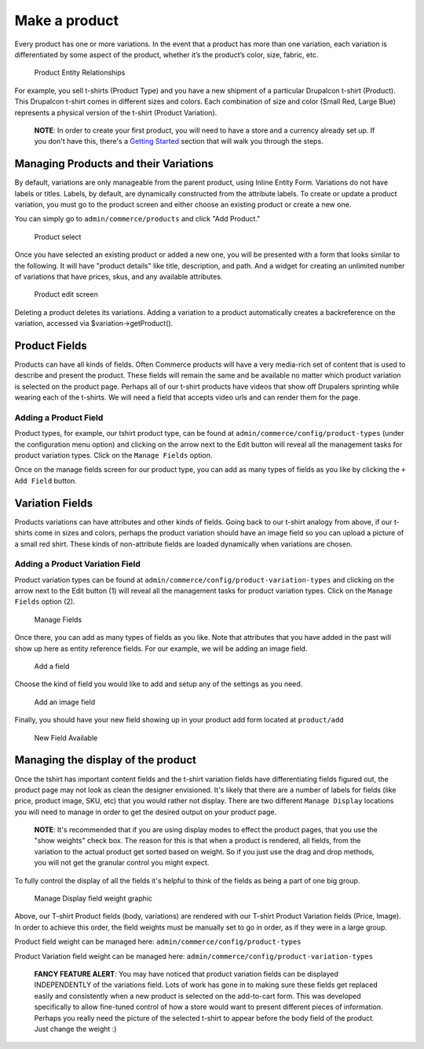 Make a product
==============

Every product has one or more variations. In the event that a product
has more than one variation, each variation is differentiated by some
aspect of the product, whether it’s the product’s color, size, fabric,
etc.

.. figure:: images/product_entity_relationships.png
   :alt: Product Entity Relationships

   Product Entity Relationships

For example, you sell t-shirts (Product Type) and you have a new
shipment of a particular Drupalcon t-shirt (Product). This Drupalcon
t-shirt comes in different sizes and colors. Each combination of size
and color (Small Red, Large Blue) represents a physical version of the
t-shirt (Product Variation).

    **NOTE**: In order to create your first product, you will need to
    have a store and a currency already set up. If you don't have this,
    there's a `Getting Started <../getting-started.rst>`__ section that
    will walk you through the steps.

Managing Products and their Variations
--------------------------------------

By default, variations are only manageable from the parent product,
using Inline Entity Form. Variations do not have labels or titles.
Labels, by default, are dynamically constructed from the attribute
labels. To create or update a product variation, you must go to the
product screen and either choose an existing product or create a new
one.

You can simply go to ``admin/commerce/products`` and click "Add
Product."

.. figure:: ../images/product-add.png
   :alt: Product select

   Product select

Once you have selected an existing product or added a new one, you will
be presented with a form that looks similar to the following. It will
have "product details" like title, description, and path. And a widget
for creating an unlimited number of variations that have prices, skus,
and any available attributes.

.. figure:: ../images/product-add-fullpage.png
   :alt: Product edit screen

   Product edit screen

Deleting a product deletes its variations. Adding a variation to a
product automatically creates a backreference on the variation, accessed
via $variation->getProduct().

Product Fields
--------------

Products can have all kinds of fields. Often Commerce products will have
a very media-rich set of content that is used to describe and present
the product. These fields will remain the same and be available no
matter which product variation is selected on the product page. Perhaps
all of our t-shirt products have videos that show off Drupalers
sprinting while wearing each of the t-shirts. We will need a field that
accepts video urls and can render them for the page.

Adding a Product Field
~~~~~~~~~~~~~~~~~~~~~~

Product types, for example, our tshirt product type, can be found at
``admin/commerce/config/product-types`` (under the configuration menu
option) and clicking on the arrow next to the Edit button will reveal
all the management tasks for product variation types. Click on the
``Manage Fields`` option.

Once on the manage fields screen for our product type, you can add as
many types of fields as you like by clicking the ``+ Add Field`` button.

Variation Fields
----------------

Products variations can have attributes and other kinds of fields. Going
back to our t-shirt analogy from above, if our t-shirts come in sizes
and colors, perhaps the product variation should have an image field so
you can upload a picture of a small red shirt. These kinds of
non-attribute fields are loaded dynamically when variations are chosen.

Adding a Product Variation Field
~~~~~~~~~~~~~~~~~~~~~~~~~~~~~~~~

Product variation types can be found at
``admin/commerce/config/product-variation-types`` and clicking on the
arrow next to the Edit button (1) will reveal all the management tasks
for product variation types. Click on the ``Manage Fields`` option (2).

.. figure:: images/product_variation_field.png
   :alt: Manage Fields

   Manage Fields

Once there, you can add as many types of fields as you like. Note that
attributes that you have added in the past will show up here as entity
reference fields. For our example, we will be adding an image field.

.. figure:: images/product_variation_manage_field.png
   :alt: Add a field

   Add a field

Choose the kind of field you would like to add and setup any of the
settings as you need.

.. figure:: images/product_variation_add_product_image.png
   :alt: Add an image field

   Add an image field

Finally, you should have your new field showing up in your product add
form located at ``product/add``

.. figure:: images/product_variation_new_field_available.png
   :alt: New Field Available

   New Field Available

Managing the display of the product
-----------------------------------

Once the tshirt has important content fields and the t-shirt variation
fields have differentiating fields figured out, the product page may not
look as clean the designer envisioned. It's likely that there are a
number of labels for fields (like price, product image, SKU, etc) that
you would rather not display. There are two different ``Manage Display``
locations you will need to manage in order to get the desired output on
your product page.

    **NOTE**: It's recommended that if you are using display modes to
    effect the product pages, that you use the "show weights" check box.
    The reason for this is that when a product is rendered, all fields,
    from the variation to the actual product get sorted based on weight.
    So if you just use the drag and drop methods, you will not get the
    granular control you might expect.

To fully control the display of all the fields it's helpful to think of
the fields as being a part of one big group.

.. figure:: images/product_display_visual.png
   :alt: Manage Display field weight graphic

   Manage Display field weight graphic

Above, our T-shirt Product fields (body, variations) are rendered with
our T-shirt Product Variation fields (Price, Image). In order to achieve
this order, the field weights must be manually set to go in order, as if
they were in a large group.

Product field weight can be managed here:
``admin/commerce/config/product-types``

Product Variation field weight can be managed here:
``admin/commerce/config/product-variation-types``

    **FANCY FEATURE ALERT**: You may have noticed that product variation
    fields can be displayed INDEPENDENTLY of the variations field. Lots
    of work has gone in to making sure these fields get replaced easily
    and consistently when a new product is selected on the add-to-cart
    form. This was developed specifically to allow fine-tuned control of
    how a store would want to present different pieces of information.
    Perhaps you really need the picture of the selected t-shirt to
    appear before the body field of the product. Just change the weight
    :)
